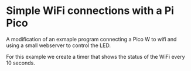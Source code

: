 * Simple WiFi connections with a Pi Pico

A modification of an exmaple program connecting a Pico W to wifi and
using a small webserver to control the LED.

For this example we create a timer that shows the status of the WiFi
every 10 seconds.
